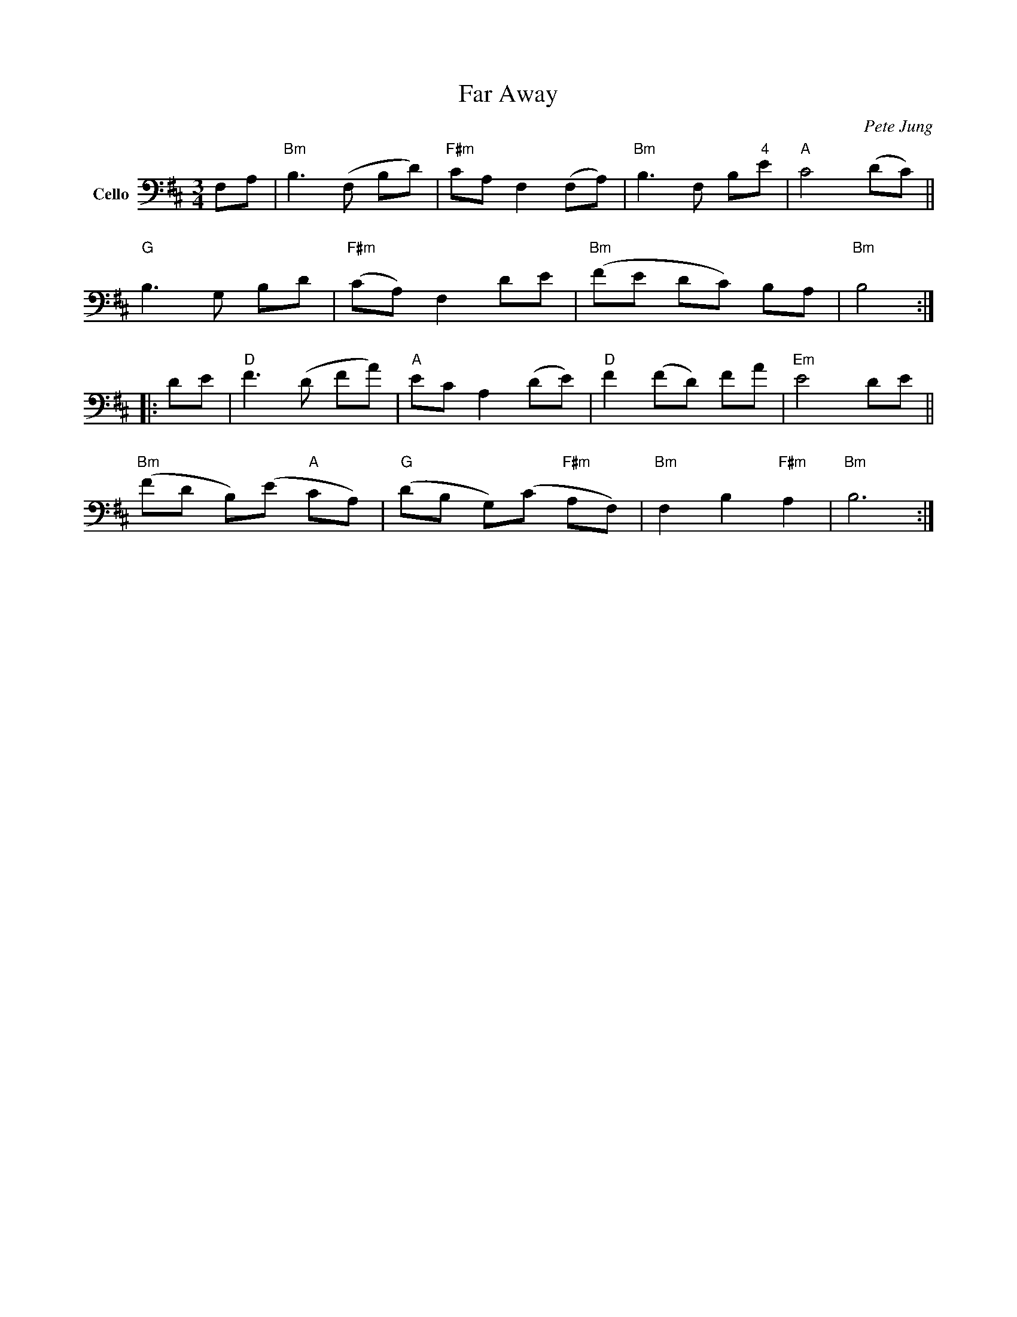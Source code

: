X: 1
T: Far Away
C: Pete Jung
%D:1992
R: waltz
S: Fiddle Hell Online 2022-4-6 handout for Abby Newton cello workshop
Z: 2022 John Chambers <jc:trillian.mit.edu>
M: 3/4
L: 1/8
K: Bm
V: 1 nm=Cello clef=bass middle=D
FA |\
"Bm"B3 (F Bd) | "F#m"cA F2 (FA) | "Bm"B3 F B"4"e | "A"c4 (dc) ||
"G"B3 G Bd | "F#m"(cA) F2 de | "Bm"(fe dc) BA | "Bm"B4  :|
|: de | "D"f3 (d fa) | "A"ec A2 (de ) | "D"f2 (fd) fa | "Em"e4 de ||
"Bm"(fd B)(e "A"cA) | "G"(dB G)(c "F#m"AF) | "Bm"F2 B2 "F#m"A2 | "Bm"B6 :|
